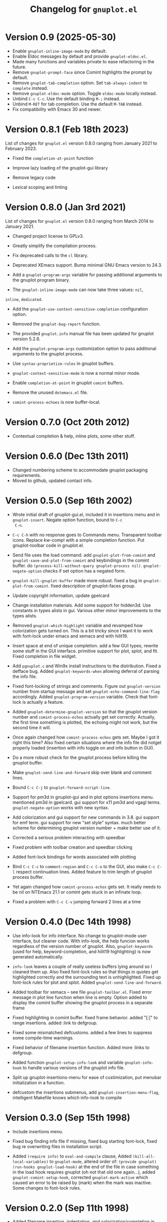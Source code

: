 #+TITLE: Changelog for =gnuplot.el=

* Version 0.9 (2025-05-30)

- Enable ~gnuplot-inline-image-mode~ by default.
- Enable Eldoc messages by default and provide ~gnuplot-eldoc.el~.
- Made many functions and variables private to ease refactoring in the future.
- Remove ~gnuplot-prompt-face~ since Comint highlights the prompt by default.
- Remove ~gnuplot-tab-completion~ option. Set ~tab-always-indent~ to ~complete~
  instead.
- Remove ~gnuplot-eldoc-mode~ option. Toggle ~eldoc-mode~ locally instead.
- Unbind ~C-c C-c~. Use the default binding ~M-;~ instead.
- Unbind ~M-RET~ for tab completion. Use the default ~M-TAB~ instead.
- Fix compatibility with Emacs 30 and newer.

* Version 0.8.1 (Feb 18th 2023)

List of changes for =gnuplot.el= version 0.8.0 ranging from January 2021
to February 2023.

- Fixed the =completion-at-point= function

- Improve lazy loading of the gnuplot-gui library

- Remove legacy code

- Lexical scoping and linting

* Version 0.8.0 (Jan 3rd 2021)

List of changes for =gnuplot.el= version 0.8.0 ranging from March 2014
to January 2021.

- Changed project license to GPLv3.

- Greatly simplify the compilation process.

- Fix deprecated calls to the =cl= library.

- Deprecated XEmacs support. Bump minimal GNU Emacs version to 24.3.

- Add a =gnuplot-program-args= variable for passing additional
  arguments to the gnuplot program binary.

- The =gnuplot-inline-image-mode= can now take three values: =nil=,
=inline=, =dedicated=.

- Add the =gnuplot-use-context-sensitive-completion= configuration
  option.

- Removed the =gnuplot-bug-report= function.

- The provided =gnuplot.info= manual file has been updated for gnuplot
  version 5.2.6.

- Add the =gnuplot-program-args= customization option to pass
  additional arguments to the gnuplot process.

- Use =syntax-proprietize-rules= in gnuplot buffers.

- =gnuplot-context-sensitive-mode= is now a normal minor mode.

- Enable =completion-at-point= in gnuplot =comint= buffers.

- Remove the unused =dotemacs.el= file.

- =comint-process-echoes= is now buffer-local.


* Version 0.7.0 (Oct 20th 2012)

- Contextual completion & help, inline plots, some other stuff.

* Version 0.6.0 (Dec 13th 2011)

- Changed numbering scheme to accommodate gnuplot packaging
  requirements.
- Moved to github, updated contact info.

* Version 0.5.0 (Sep 16th 2002)

- Wrote initial draft of gnuplot-gui.el, included it in insertions
  menu and in =gnuplot-insert=. Negate option function, bound to =C-c
  C-n=.

- =C-c C-h= with no response goes to Commands menu. Transparent toolbar
  icons. Replace kw-compl with a simple completion function. Put
  gnuplot-toolbar code in gnuplot.el.

- Send file uses the load command. add =gnuplot-plot-from-comint= and
  =gnuplot-save-and-plot-from-comint= and keybindings in the comint
  buffer. do =(process-kill-without-query gnuplot-process nil)=.
  =gnuplot-negate-option= checks if set option has a negated form.

- =gnuplot-kill-gnuplot-buffer= made more robust. fixed a bug in
  =gnuplot-plot-from-comint=. fixed description of gnuplot-faces
  group.

- Update copyright information, update gpelcard

- Change installation materials. Add some support for hidden3d. Use
  constants in types alists in gui. Various other minor improvements
  to the types alists.

- Removed =gnuplot-which-highlight= variable and revamped how
  colorization gets turned on. This is a bit tricky since I want it to
  work with font-lock under emacs and xemacs and with hilit19.

- Insert space at end of unique completion. add a few GUI types,
  rewrite some stuff in the GUI interface. primitive support for plot,
  splot, and fit. Fixed completion in file widget.

- Add =pgnuplot.c= and Win9x install instructions to the distribution.
  Fixed a defface bug. Added =gnuplot-keywords-when= allowing deferral
  of parsing the info file.

- Fixed font-locking of strings and comments. Figure out
  =gnuplot-version= number from startup message and set
  =gnuplot-echo-command-line-flag= accordingly. Added
  =gnuplot-program-version= variable. Check that font-lock is actually
  a feature.

- Added =gnuplot-determine-gnuplot-version= so that the gnuplot
  version number and =comint-process-echos= actually get set
  correctly. Actually, the first time something is plotted, the
  echoing might not work, but the second time it will.

- Once again changed how =comint-process-echos= gets set. Maybe I got
  it right this time? Also fixed certain situations where the info
  file did notget properly loaded (insertion with info toggle on and
  info button in GUI).

- Do a more robust check for the gnuplot process before killing the
  gnuplot buffer.

- Make =gnuplot-send-line-and-forward= skip over blank and comment
  lines.

- Bound =C-c C-j= to =gnuplot-forward-script-line=.

- Support for pm3d in gnuplot-gui and in plot options insertions menu.
  mentioned pm3d in gpelcard. gui support for x11 pm3d and vgagl
  terms. =gnuplot-negate-option= works with new syntax.

- Add colorization and gui support for new commands in 3.8. gui
  support for emf term. gui support for new "set style" syntax. much
  better scheme for determining gnuplot version number + make better
  use of it.

- Corrected a serious problem interacting with speedbar

- Fixed problem with toolbar creation and speedbar clicking

- Added font-lock bindings for words associated with plotting

- Bind =C-c C-c= to =comment-region= and =C-c C-o= to the GUI, also
  make =C-c C-l= respect continuation lines. Added feature to trim
  length of gnuplot process buffer.

- Yet again changed how =comint-process-echos= gets set. It really
  needs to be nil on NTEmacs 21.1 or comint gets stuck in an infinate
  loop.

- Fixed a problem with =C-c C-v= jumping forward 2 lines at a time

* Version 0.4.0 (Dec 14th 1998)

- Use info-look for info interface. No change to gnuplot-mode user
  interface, but cleaner code. With info-look, the help funcion works
  regardless of the version number of gnuplot. Also,
  =gnuplot-keywords= (used for help, keyword-completion, and hilit19
  highlighting) is now generated automatically.

- =info-look= leaves a couple of really useless buffers lying around
  so I cleaned them up. Also fixed font-lock rules so that things in
  quotes get highlighted correctly and the surrounding text is
  unhighlighted. Fixed up font-lock rules for plot and splot. Added
  =gnuplot-send-line-and-forward=.

- Added toolbar for xemacs -- see file =gnuplot-toolbar.el=. Fixed
  error message in plot line function when line is empty. Option added
  to display the comint buffer showing the gnuplot process in a
  separate frame

- Fixed highlighting in comint buffer. fixed frame behavior. added
  "[:]" to range insertions. added :link to defgroup.

- Fixed some mismatched defcustoms. added a few lines to suppress some
  compile-time warnings.

- Fixed behavior of filename insertion function. Added more :links to
  defgroup.

- Added function =gnuplot-setup-info-look= and variable
  =gnuplot-info-hook= to handle various versions of the gnuplot info
  file.

- Split up gnuplot-insertions-menu for ease of custimization, put
  menubar initialization in a function.

- defcustom the insertions submenus, add
  =gnuplot-insertion-menu-flag=, intelligent Makefile knows which
  info-look to compile

* Version 0.3.0 (Sep 15th 1998)

- Include insertions menu.

- Fixed bug finding info file if missing, fixed bug starting
  font-lock, fixed bug re overwriting files in installation script.

- Added =(require info)= to =eval-and-compile= clause, Added
  =(kill-all-local-variables)= to =gnuplot-mode=, altered order of:
  =(provide gnuplot)= =(run-hooks gnuplot-load-hook)= at the end of
  the file in case something in the load hook requires gnuplot (oh not
  that old one again...), added =gnuplot-comint-setup-hook=, corrected
  =gnuplot-mark-active= which caused an error to be raised by (mark)
  when the mark was inactive. Some changes to font-lock rules.

* Version 0.2.0 (Sep 11th 1998)

- Added filename insertion, indentation, and colorization/completion
  in comint buffer.

- Made =indent-line-function= buffer-local (whoops!) and fixed some
  stuff in the installation script

* Version 0.1.0 (Jun 25th 1998)

- Finished with initial release.
